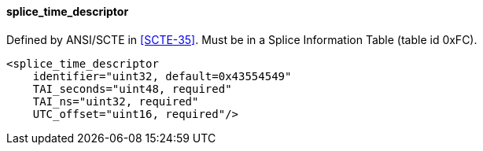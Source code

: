 ==== splice_time_descriptor

Defined by ANSI/SCTE in <<SCTE-35>>.
Must be in a Splice Information Table (table id 0xFC).

[source,xml]
----
<splice_time_descriptor
    identifier="uint32, default=0x43554549"
    TAI_seconds="uint48, required"
    TAI_ns="uint32, required"
    UTC_offset="uint16, required"/>
----
